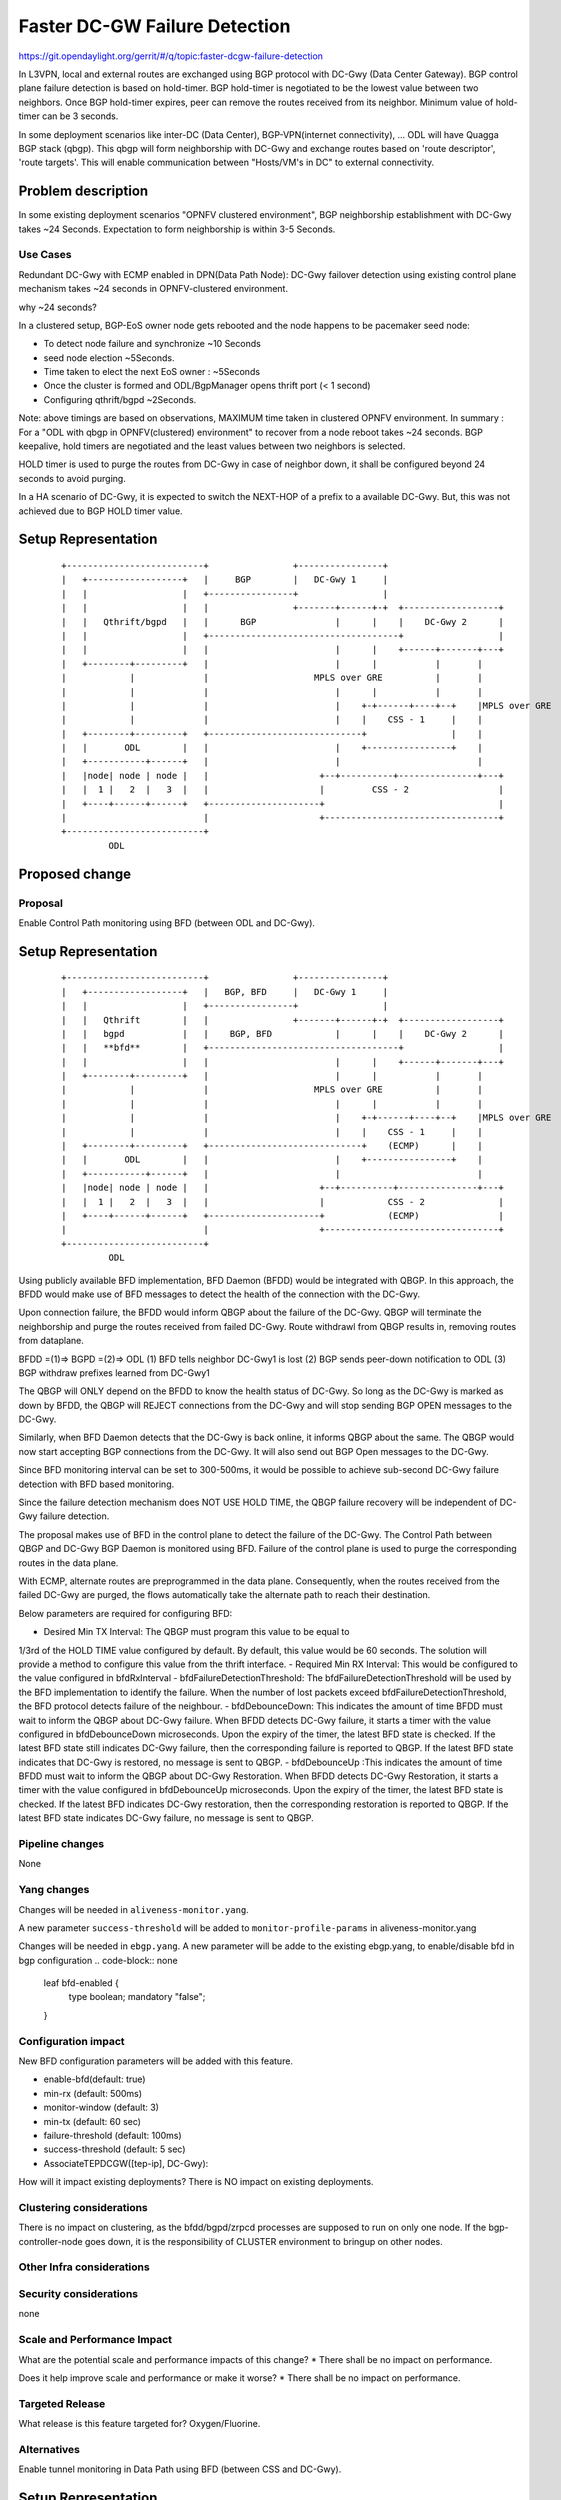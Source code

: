 
==============================
Faster DC-GW Failure Detection
==============================

https://git.opendaylight.org/gerrit/#/q/topic:faster-dcgw-failure-detection

In L3VPN, local and external routes are exchanged using BGP protocol with
DC-Gwy (Data Center Gateway). BGP control plane failure detection is based
on hold-timer. BGP hold-timer is negotiated to be the lowest value between
two neighbors. Once BGP hold-timer expires, peer can remove the routes received
from its neighbor. Minimum value of hold-timer can be 3 seconds.

In some deployment scenarios like inter-DC (Data Center), BGP-VPN(internet
connectivity), ...  ODL will have Quagga BGP stack (qbgp). This qbgp will form
neighborship with DC-Gwy and exchange routes based on 'route descriptor', 'route
targets'. This will enable communication between "Hosts/VM's in DC" to external
connectivity.

Problem description
===================
In some existing deployment scenarios "OPNFV clustered environment", BGP
neighborship establishment with DC-Gwy takes ~24 Seconds. Expectation to form
neighborship is within 3-5 Seconds.

Use Cases
---------
Redundant DC-Gwy with ECMP enabled in DPN(Data Path Node): DC-Gwy failover
detection using existing control plane mechanism takes ~24 seconds in
OPNFV-clustered environment.

why ~24 seconds?

In a clustered setup, BGP-EoS owner node gets rebooted and the node happens
to be pacemaker seed node:

- To detect node failure and synchronize ~10 Seconds
- seed node election ~5Seconds.
- Time taken to elect the next EoS owner : ~5Seconds
- Once the cluster is formed and ODL/BgpManager opens thrift port (< 1 second)
- Configuring qthrift/bgpd ~2Seconds.

Note: above timings are based on observations, MAXIMUM time taken in clustered
OPNFV environment.
In summary : For a "ODL with qbgp in OPNFV(clustered) environment" to recover
from a node reboot takes ~24 seconds.
BGP keepalive, hold timers are negotiated and the least values between two
neighbors is selected.

HOLD timer is used to purge the routes from DC-Gwy in case of neighbor down,
it shall be configured beyond 24 seconds to avoid purging.

In a HA scenario of DC-Gwy, it is expected to switch the NEXT-HOP of a prefix
to a available DC-Gwy. But, this was not achieved due to BGP HOLD timer value.

Setup Representation
====================

    ::

        +--------------------------+                +----------------+
        |   +------------------+   |     BGP        |   DC-Gwy 1     |
        |   |                  |   +----------------+                |
        |   |                  |   |                +-------+------+-+  +------------------+
        |   |   Qthrift/bgpd   |   |      BGP               |      |    |    DC-Gwy 2      |
        |   |                  |   +------------------------------------+                  |
        |   |                  |   |                        |      |    +------+-------+---+
        |   +--------+---------+   |                        |      |           |       |
        |            |             |                    MPLS over GRE          |       |
        |            |             |                        |      |           |       |
        |            |             |                        |    +-+------+----+--+    |MPLS over GRE
        |            |             |                        |    |    CSS - 1     |    |
        |   +--------+---------+   +-----------------------------+                |    |
        |   |       ODL        |   |                        |    +----------------+    |
        |   +-----------+------+   |                        |                          |
        |   |node| node | node |   |                     +--+----------+---------------+---+
        |   |  1 |   2  |   3  |   |                     |         CSS - 2                 |
        |   +----+------+------+   +---------------------+                                 |
        |                          |                     +---------------------------------+
        +--------------------------+
                 ODL


Proposed change
===============

Proposal
--------
Enable Control Path monitoring using BFD (between ODL and DC-Gwy).

Setup Representation
====================

    ::

        +--------------------------+                +----------------+
        |   +------------------+   |   BGP, BFD     |   DC-Gwy 1     |
        |   |                  |   +----------------+                |
        |   |   Qthrift        |   |                +-------+------+-+  +------------------+
        |   |   bgpd           |   |    BGP, BFD            |      |    |    DC-Gwy 2      |
        |   |   **bfd**        |   +------------------------------------+                  |
        |   |                  |   |                        |      |    +------+-------+---+
        |   +--------+---------+   |                        |      |           |       |
        |            |             |                    MPLS over GRE          |       |
        |            |             |                        |      |           |       |
        |            |             |                        |    +-+------+----+--+    |MPLS over GRE
        |            |             |                        |    |    CSS - 1     |    |
        |   +--------+---------+   +-----------------------------+    (ECMP)      |    |
        |   |       ODL        |   |                        |    +----------------+    |
        |   +-----------+------+   |                        |                          |
        |   |node| node | node |   |                     +--+----------+---------------+---+
        |   |  1 |   2  |   3  |   |                     |            CSS - 2              |
        |   +----+------+------+   +---------------------+            (ECMP)               |
        |                          |                     +---------------------------------+
        +--------------------------+
                 ODL

Using publicly available BFD implementation,  BFD Daemon (BFDD) would be
integrated with QBGP. In this approach, the BFDD would make use of BFD messages
to detect the health of the connection with the DC-Gwy.

Upon connection failure, the BFDD would inform QBGP about the failure of the
DC-Gwy. QBGP will terminate the neighborship and purge the routes received
from failed DC-Gwy. Route withdrawl from QBGP results in, removing routes
from dataplane.

BFDD =(1)=> BGPD =(2)=> ODL
(1) BFD tells neighbor DC-Gwy1 is lost
(2) BGP sends peer-down notification to ODL
(3) BGP withdraw prefixes learned from DC-Gwy1

The QBGP will ONLY depend on the BFDD to know the health status of DC-Gwy.
So long as the DC-Gwy is marked as down by BFDD, the QBGP will REJECT connections
from the DC-Gwy and will stop sending BGP OPEN messages to the DC-Gwy.

Similarly, when BFD Daemon detects that the DC-Gwy is back online, it informs
QBGP about the same. The QBGP would now start accepting BGP connections from
the DC-Gwy. It will also send out BGP Open messages to the DC-Gwy.

Since BFD monitoring interval can be set to 300-500ms, it would be possible
to achieve sub-second DC-Gwy failure detection with BFD based monitoring.

Since the failure detection mechanism does NOT USE HOLD TIME, the QBGP failure
recovery will be independent of DC-Gwy failure detection.

The proposal makes use of BFD in the control plane to detect the failure of
the DC-Gwy. The Control Path between QBGP and DC-Gwy BGP Daemon is monitored
using BFD. Failure of the control plane is used to purge the corresponding
routes in the data plane.

With ECMP, alternate routes are preprogrammed in the data plane. Consequently,
when the routes received from the failed DC-Gwy are purged, the flows
automatically take the alternate path to reach their destination.

Below parameters are required for configuring BFD:

- Desired Min TX Interval: The QBGP must program this value to be equal to
1/3rd of the HOLD TIME value configured by default. By default, this value
would be 60 seconds. The solution will provide a method to configure this
value from the thrift interface.
- Required Min RX Interval: This would be configured to the value configured
in bfdRxInterval
- bfdFailureDetectionThreshold: The bfdFailureDetectionThreshold will be used
by the BFD implementation to identify the failure. When the number of lost
packets exceed bfdFailureDetectionThreshold, the BFD protocol detects failure
of the neighbour.
- bfdDebounceDown:  This indicates the amount of time BFDD must wait to inform
the QBGP about DC-Gwy failure. When BFDD detects DC-Gwy failure, it starts a
timer with the value configured in bfdDebounceDown microseconds. Upon the expiry
of the timer, the latest BFD state is checked. If the latest BFD state still
indicates DC-Gwy failure, then the corresponding failure is reported to QBGP.
If the latest BFD state indicates that DC-Gwy is restored, no message is sent to QBGP.
- bfdDebounceUp :This indicates the amount of time BFDD must wait to inform
the QBGP about DC-Gwy Restoration. When BFDD detects DC-Gwy Restoration, it
starts a timer with the value configured in bfdDebounceUp microseconds. Upon
the expiry of the timer, the latest BFD state is checked. If the latest BFD
indicates DC-Gwy restoration, then the corresponding restoration is reported
to QBGP. If the latest BFD state indicates DC-Gwy failure, no message is sent
to QBGP.

Pipeline changes
----------------
None

Yang changes
------------
Changes will be needed in ``aliveness-monitor.yang``.

A new parameter ``success-threshold`` will be added to
``monitor-profile-params`` in aliveness-monitor.yang

.. code-block:: none
   :caption: aliveness-monitor.yang
   (optional) : leaf success-threshold { type uint32; }

   container bfd-monitor-config {
        config true;
        uses monitor-profile-params;
   }

Changes will be needed in ``ebgp.yang``.
A new parameter will be adde to the existing ebgp.yang,
to enable/disable bfd in bgp configuration
.. code-block:: none
     leaf bfd-enabled {
       type boolean;
       mandatory "false";
     }

Configuration impact
---------------------
New BFD configuration parameters will be added with this feature.

* enable-bfd(default: true)
* min-rx (default: 500ms)
* monitor-window (default: 3)
* min-tx (default: 60 sec)
* failure-threshold (default: 100ms)
* success-threshold (default: 5 sec)
* AssociateTEPDCGW([tep-ip], DC-Gwy):

How will it impact existing deployments?
There is NO impact on existing deployments.

Clustering considerations
-------------------------
There is no impact on clustering, as the bfdd/bgpd/zrpcd processes
are supposed to run on only one node.
If the bgp-controller-node goes down, it is the responsibility
of CLUSTER environment to bringup on other nodes.

Other Infra considerations
--------------------------

Security considerations
-----------------------
none

Scale and Performance Impact
----------------------------
What are the potential scale and performance impacts of this change?
* There shall be no impact on performance.

Does it help improve scale and performance or make it worse?
* There shall be no impact on performance.

Targeted Release
-----------------
What release is this feature targeted for?
Oxygen/Fluorine.

Alternatives
------------

Enable tunnel monitoring in Data Path using BFD (between CSS and DC-Gwy).

Setup Representation
====================

    ::

        +--------------------------+                +----------------+
        |   +------------------+   |   BGP          |   DC-Gwy 1     |
        |   |                  |   +----------------+                |
        |   |   Qthrift        |   |                +-------+------+-+  +------------------+
        |   |   bgpd           |   |    BGP                 |      |    |    DC-Gwy 2      |
        |   |                  |   +------------------------------------+                  |
        |   |                  |   |                        |      |    +------+-------+---+
        |   +--------+---------+   |                        |      |           |       |
        |            |             |                    MPLS over GRE          |       |
        |            |             |                    BFD |      |           |       |
        |            |             |                        |    +-+------+----+--+    |MPLS over GRE
        |            |             |                        |    |    CSS - 1     |    |BFD
        |   +--------+---------+   +-----------------------------+   BFD          |    |
        |   |       ODL        |   |                        |    +----------------+    |
        |   +-----------+------+   |                        |                          |
        |   |node| node | node |   |                     +--+----------+---------------+---+
        |   |  1 |   2  |   3  |   |                     |         CSS - 2                 |
        |   +----+------+------+   +---------------------+                BFD              |
        |                          |                     +---------------------------------+
        +--------------------------+
                 ODL

This was not being implemented, as most of the DC-gwy's do not
support BFD monitoring on MPLS/GRE tunnels.

Usage
=====
As described in diagram, this feature is mainly to "switchover
traffic to surviving DC-Gwy, in case of a DC-Gwy failure" and
to reduce impact on Data Path.

Features to Install
-------------------
odl-netvirt-openstack
package : qthrift (with bfdd, bgpd)


REST API
--------
will be added, when we start with implementation.

CLI
---
Yes, new CLI to configure bfdd (along with REST).


Implementation
==============
1. Enabling bfdd to be part of ODL deployment.

2. Configuration of bfdd from ODL via thrift
interface (bfdRxInterval, bfdFailureThreshold,
bfdTxInterval, bfdDebounceDown, bfdDebounceUp)

3. BFDD shall inform session status to BGPD.

4. BGP shall react to BFDD session notifications
with DC-Gwy.

5. ODL shall implement, new thrift api's for
"(un)configuring bfdd", "peer notifications up/down".

6. on peer down notification from bfd, ODL shall
disable ECMP bucket for the respective tunnel towards
the peer. Raise an alarm, indicating peer-down.

7. on peer up notification from bfd, bgpd shall enable
BGP communication with peer. ODL shall disable peer-down
alaram.

8. Configuration/debugging : new CLI (command line
interface) for configuration and debugging. REST
interface for configuration.

Assignee(s)
-----------
Who is implementing this feature? In case of multiple authors,
designate a primary assigne and other contributors.

Primary assignee:

- Ashvin Lakshmikantha

- Siva Kumar Perumalla

Other contributors:

- Vyshakh Krishnan C H

- Shankar M


Work Items
----------
Will be added before start of implementation.


Dependencies
============
- DC-Gwy: MUST support BFD monitoring of the BGP control plane
- genius: yang changes in aliveness monitor


Testing
=======
* Configuration: bgp, bfdd peer configuration, neighborship
establishment and route exchange between DC-Gwy1, DC-Gwy2
and ODL with ECMP enabled OVS.
* Data Path: Advertise prefix p1 from both DC-Gwy1, DC-Gwy2, traffic
shall be distributed to both DC-Gwy(s).
* Reboot DC-Gwy2, peer down notification shall be observed
in logs within 2Seconds. Traffic shall be switched to DC-Gwy1.
* When DC-Gwy2 comes back up, peer up notification shall be
observed in logs, traffic shall be distributed between DC-Gwy1 and
DC-Gwy2.
* Verification of bfdDebounceDown/bfdDebounceUp timers by flaping
connection between ODL and DC-Gwy(s)
* Sanity check of existing BGP behavior, by disabling bfd.
* non-HA scenario: sanity check of existing BGP behavior,
with single DC-Gwy (includes Graceful-Restart, admin down, ...).

Unit Tests
----------

Integration Tests
-----------------

CSIT
----

Documentation Impact
====================
Yes, Documentation will have an impact.

Contributors to documentation

- Ashvin Lakshmikantha

- Siva Kumar Perumalla

References
==========
none.

